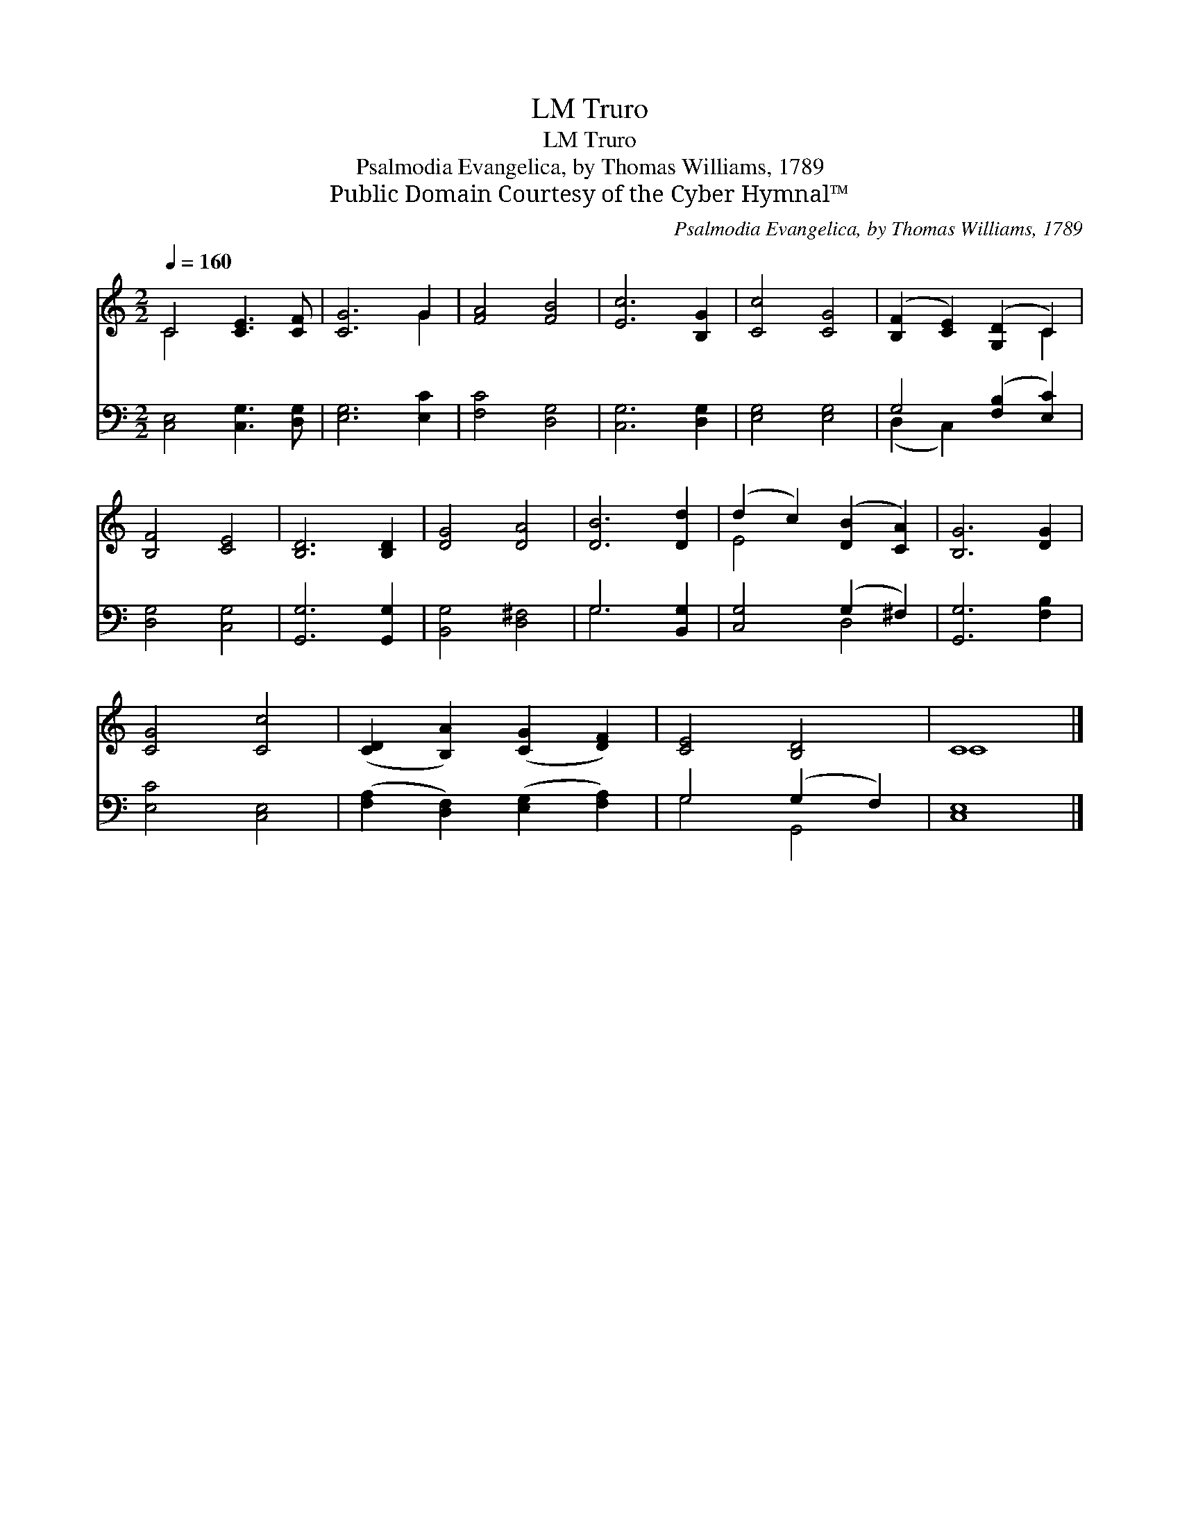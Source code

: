X:1
T:Truro, LM
T:Truro, LM
T:Psalmodia Evangelica, by Thomas Williams, 1789
T:Public Domain Courtesy of the Cyber Hymnal™
C:Psalmodia Evangelica, by Thomas Williams, 1789
Z:Public Domain
Z:Courtesy of the Cyber Hymnal™
%%score ( 1 2 ) ( 3 4 )
L:1/8
Q:1/4=160
M:2/2
K:C
V:1 treble 
V:2 treble 
V:3 bass 
V:4 bass 
V:1
 C4 [CE]3 [CF] | [CG]6 G2 | [FA]4 [FB]4 | [Ec]6 [B,G]2 | [Cc]4 [CG]4 | ([B,F]2 [CE]2) ([G,D]2 C2) | %6
 [B,F]4 [CE]4 | [B,D]6 [B,D]2 | [DG]4 [DA]4 | [DB]6 [Dd]2 | (d2 c2) ([DB]2 [CA]2) | [B,G]6 [DG]2 | %12
 [CG]4 [Cc]4 | ([CD]2 [B,A]2) ([CG]2 [DF]2) | [CE]4 [B,D]4 | C8 |] %16
V:2
 C4 x4 | x6 G2 | x8 | x8 | x8 | x6 C2 | x8 | x8 | x8 | x8 | E4 x4 | x8 | x8 | x8 | x8 | C8 |] %16
V:3
 [C,E,]4 [C,G,]3 [D,G,] | [E,G,]6 [E,C]2 | [F,C]4 [D,G,]4 | [C,G,]6 [D,G,]2 | [E,G,]4 [E,G,]4 | %5
 G,4 ([F,B,]2 [E,C]2) | [D,G,]4 [C,G,]4 | [G,,G,]6 [G,,G,]2 | [B,,G,]4 [D,^F,]4 | G,6 [B,,G,]2 | %10
 [C,G,]4 (G,2 ^F,2) | [G,,G,]6 [F,B,]2 | [E,C]4 [C,E,]4 | ([F,A,]2 [D,F,]2) ([E,G,]2 [F,A,]2) | %14
 G,4 (G,2 F,2) | [C,E,]8 |] %16
V:4
 x8 | x8 | x8 | x8 | x8 | (D,2 C,2) x4 | x8 | x8 | x8 | G,6 x2 | x4 D,4 | x8 | x8 | x8 | G,4 G,,4 | %15
 x8 |] %16

